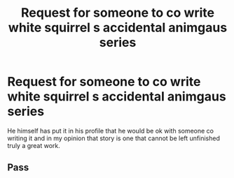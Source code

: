 #+TITLE: Request for someone to co write white squirrel s accidental animgaus series

* Request for someone to co write white squirrel s accidental animgaus series
:PROPERTIES:
:Author: nausherwankhan
:Score: 0
:DateUnix: 1545833855.0
:DateShort: 2018-Dec-26
:FlairText: Request
:END:
He himself has put it in his profile that he would be ok with someone co writing it and in my opinion that story is one that cannot be left unfinished truly a great work.


** Pass
:PROPERTIES:
:Author: TE7
:Score: 10
:DateUnix: 1545841251.0
:DateShort: 2018-Dec-26
:END:
